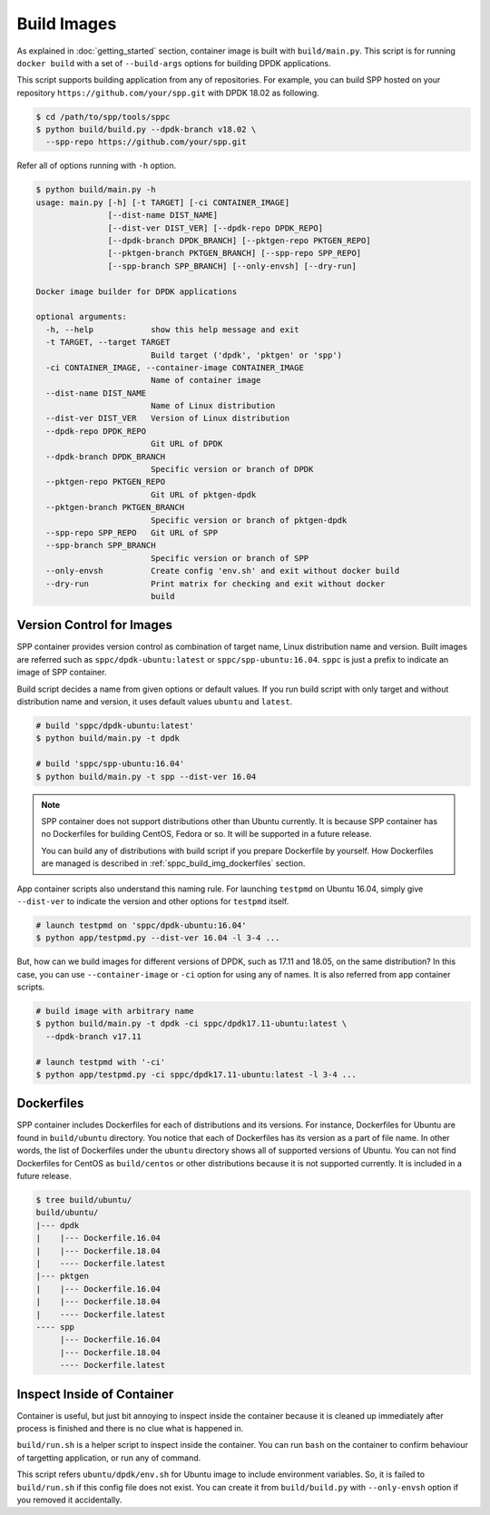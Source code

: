 ..  SPDX-License-Identifier: BSD-3-Clause
    Copyright(c) 2017-2018 Nippon Telegraph and Telephone Corporation

.. _spp_container_build_img:

Build Images
============

As explained in :doc:`getting_started` section,
container image is built with ``build/main.py``.
This script is for running ``docker build`` with a set of
``--build-args`` options for building DPDK applications.

This script supports building application from any of repositories.
For example, you can build SPP hosted on your repository
``https://github.com/your/spp.git``
with DPDK 18.02 as following.

.. code-block:: console

    $ cd /path/to/spp/tools/sppc
    $ python build/build.py --dpdk-branch v18.02 \
      --spp-repo https://github.com/your/spp.git

Refer all of options running with ``-h`` option.

.. code-block:: console

    $ python build/main.py -h
    usage: main.py [-h] [-t TARGET] [-ci CONTAINER_IMAGE]
                   [--dist-name DIST_NAME]
                   [--dist-ver DIST_VER] [--dpdk-repo DPDK_REPO]
                   [--dpdk-branch DPDK_BRANCH] [--pktgen-repo PKTGEN_REPO]
                   [--pktgen-branch PKTGEN_BRANCH] [--spp-repo SPP_REPO]
                   [--spp-branch SPP_BRANCH] [--only-envsh] [--dry-run]

    Docker image builder for DPDK applications

    optional arguments:
      -h, --help            show this help message and exit
      -t TARGET, --target TARGET
                            Build target ('dpdk', 'pktgen' or 'spp')
      -ci CONTAINER_IMAGE, --container-image CONTAINER_IMAGE
                            Name of container image
      --dist-name DIST_NAME
                            Name of Linux distribution
      --dist-ver DIST_VER   Version of Linux distribution
      --dpdk-repo DPDK_REPO
                            Git URL of DPDK
      --dpdk-branch DPDK_BRANCH
                            Specific version or branch of DPDK
      --pktgen-repo PKTGEN_REPO
                            Git URL of pktgen-dpdk
      --pktgen-branch PKTGEN_BRANCH
                            Specific version or branch of pktgen-dpdk
      --spp-repo SPP_REPO   Git URL of SPP
      --spp-branch SPP_BRANCH
                            Specific version or branch of SPP
      --only-envsh          Create config 'env.sh' and exit without docker build
      --dry-run             Print matrix for checking and exit without docker
                            build


.. _sppc_build_img_vci:

Version Control for Images
~~~~~~~~~~~~~~~~~~~~~~~~~~

SPP container provides version control as combination of
target name, Linux distribution name and version.
Built images are referred such as ``sppc/dpdk-ubuntu:latest`` or
``sppc/spp-ubuntu:16.04``.
``sppc`` is just a prefix to indicate an image of SPP container.

Build script decides a name from given options or default values.
If you run build script with only target and without distribution
name and version, it uses default values ``ubuntu`` and ``latest``.

.. code-block:: console

    # build 'sppc/dpdk-ubuntu:latest'
    $ python build/main.py -t dpdk

    # build 'sppc/spp-ubuntu:16.04'
    $ python build/main.py -t spp --dist-ver 16.04

.. note::

    SPP container does not support distributions other than Ubuntu
    currently.
    It is because SPP container has no Dockerfiles for building
    CentOS, Fedora or so. It will be supported in a future release.

    You can build any of distributions with build script
    if you prepare Dockerfile by yourself.
    How Dockerfiles are managed is described in
    :ref:`sppc_build_img_dockerfiles` section.


App container scripts also understand this naming rule.
For launching ``testpmd`` on Ubuntu 16.04,
simply give ``--dist-ver`` to indicate the version and other options
for ``testpmd`` itself.

.. code-block:: console

    # launch testpmd on 'sppc/dpdk-ubuntu:16.04'
    $ python app/testpmd.py --dist-ver 16.04 -l 3-4 ...

But, how can we build images for different versions of DPDK,
such as 17.11 and 18.05, on the same distribution?
In this case, you can use ``--container-image`` or ``-ci`` option for
using any of names. It is also referred from app container scripts.

.. code-block:: console

    # build image with arbitrary name
    $ python build/main.py -t dpdk -ci sppc/dpdk17.11-ubuntu:latest \
      --dpdk-branch v17.11

    # launch testpmd with '-ci'
    $ python app/testpmd.py -ci sppc/dpdk17.11-ubuntu:latest -l 3-4 ...


.. _sppc_build_img_dockerfiles:

Dockerfiles
~~~~~~~~~~~

SPP container includes Dockerfiles for each of distributions and
its versions.
For instance, Dockerfiles for Ubuntu are found in ``build/ubuntu``
directory.
You notice that each of Dockerfiles has its version as a part of
file name.
In other words, the list of Dockerfiles under the ``ubuntu`` directory
shows all of supported versions of Ubuntu.
You can not find Dockerfiles for CentOS as ``build/centos`` or other
distributions because it is not supported currently.
It is included in a future release.

.. code-block:: console

    $ tree build/ubuntu/
    build/ubuntu/
    |--- dpdk
    |    |--- Dockerfile.16.04
    |    |--- Dockerfile.18.04
    |    ---- Dockerfile.latest
    |--- pktgen
    |    |--- Dockerfile.16.04
    |    |--- Dockerfile.18.04
    |    ---- Dockerfile.latest
    ---- spp
         |--- Dockerfile.16.04
         |--- Dockerfile.18.04
         ---- Dockerfile.latest


.. _sppc_build_img_inspect:

Inspect Inside of Container
~~~~~~~~~~~~~~~~~~~~~~~~~~~

Container is useful, but just bit annoying to inspect inside
the container because it is cleaned up immediately after process
is finished and there is no clue what is happened in.

``build/run.sh`` is a helper script to inspect inside the container.
You can run ``bash`` on the container to confirm behaviour of
targetting application, or run any of command.

This script refers ``ubuntu/dpdk/env.sh`` for Ubuntu image  to include
environment variables.
So, it is failed to ``build/run.sh`` if this config file
does not exist.
You can create it from ``build/build.py`` with ``--only-envsh`` option
if you removed it accidentally.
